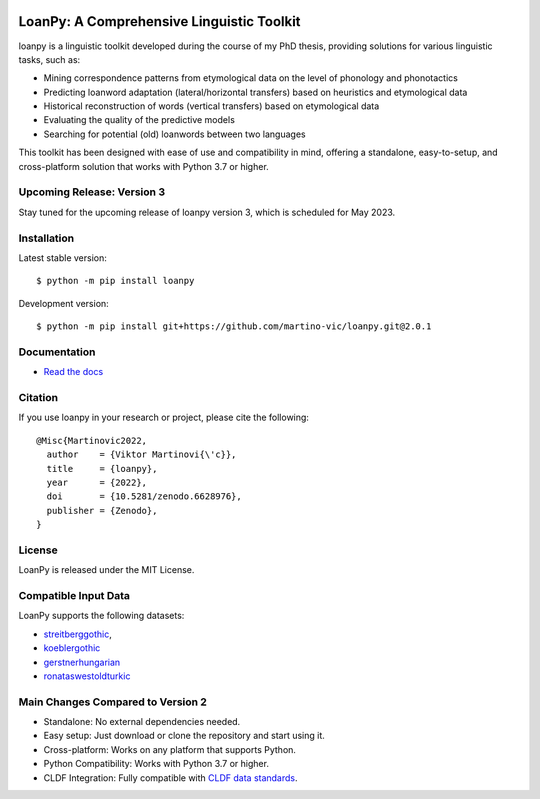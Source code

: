 .. image:: https://zenodo.org/badge/DOI/10.5281/zenodo.7893906.svg
   :target: https://doi.org/10.5281/zenodo.7893906

.. image:: https://dl.circleci.com/status-badge/img/gh/LoanpyDataHub/loanpy/tree/2.0.1.svg?style=svg
       :target: https://dl.circleci.com/status-badge/redirect/gh/LoanpyDataHub/loanpy/tree/2.0.1

.. image:: https://coveralls.io/repos/github/martino-vic/loanpy/badge.svg?branch=2.0.1
   :target: https://coveralls.io/github/martino-vic/loanpy?branch=2.0.1

.. image:: https://readthedocs.org/projects/loanpy/badge/?version=latest
   :target: https://loanpy.readthedocs.io/en/latest/?badge=latest
   :alt: Documentation Status

.. image:: https://img.shields.io/pypi/v/loanpy.svg
  :target: https://pypi.org/project/loanpy/
  :alt: PyPI Latest Version



LoanPy: A Comprehensive Linguistic Toolkit
==========================================

loanpy is a linguistic toolkit developed during the course of my PhD thesis, providing solutions for various linguistic tasks, such as:

- Mining correspondence patterns from etymological data on the level of phonology and phonotactics
- Predicting loanword adaptation (lateral/horizontal transfers) based on heuristics and etymological data
- Historical reconstruction of words (vertical transfers) based on etymological data
- Evaluating the quality of the predictive models
- Searching for potential (old) loanwords between two languages

This toolkit has been designed with ease of use and compatibility in mind, offering a standalone, easy-to-setup, and cross-platform solution that works with Python 3.7 or higher.

Upcoming Release: Version 3
---------------------------

Stay tuned for the upcoming release of loanpy version 3, which is scheduled for May 2023.

Installation
------------

Latest stable version:

::

    $ python -m pip install loanpy

Development version:

::

    $ python -m pip install git+https://github.com/martino-vic/loanpy.git@2.0.1

Documentation
-------------

- `Read the docs <https://loanpy.readthedocs.io/en/latest/home.html>`_

Citation
--------

If you use loanpy in your research or project, please cite the following:

::

   @Misc{Martinovic2022,
     author    = {Viktor Martinovi{\'c}},
     title     = {loanpy},
     year      = {2022},
     doi       = {10.5281/zenodo.6628976},
     publisher = {Zenodo},
   }

License
-------

LoanPy is released under the MIT License.

Compatible Input Data
---------------------

LoanPy supports the following datasets:

- `streitberggothic <https://github.com/LoanpyDataHub/streitberggothic>`_,
- `koeblergothic <https://github.com/LoanpyDataHub/koeblergothic>`_
- `gerstnerhungarian <https://github.com/LoanpyDataHub/gerstnerhungarian>`_
- `ronataswestoldturkic <https://github.com/LoanpyDataHub/ronataswestoldturkic>`_

Main Changes Compared to Version 2
----------------------------------

- Standalone: No external dependencies needed.
- Easy setup: Just download or clone the repository and start using it.
- Cross-platform: Works on any platform that supports Python.
- Python Compatibility: Works with Python 3.7 or higher.
- CLDF Integration: Fully compatible with `CLDF data standards <https://cldf.clld.org/>`_.
